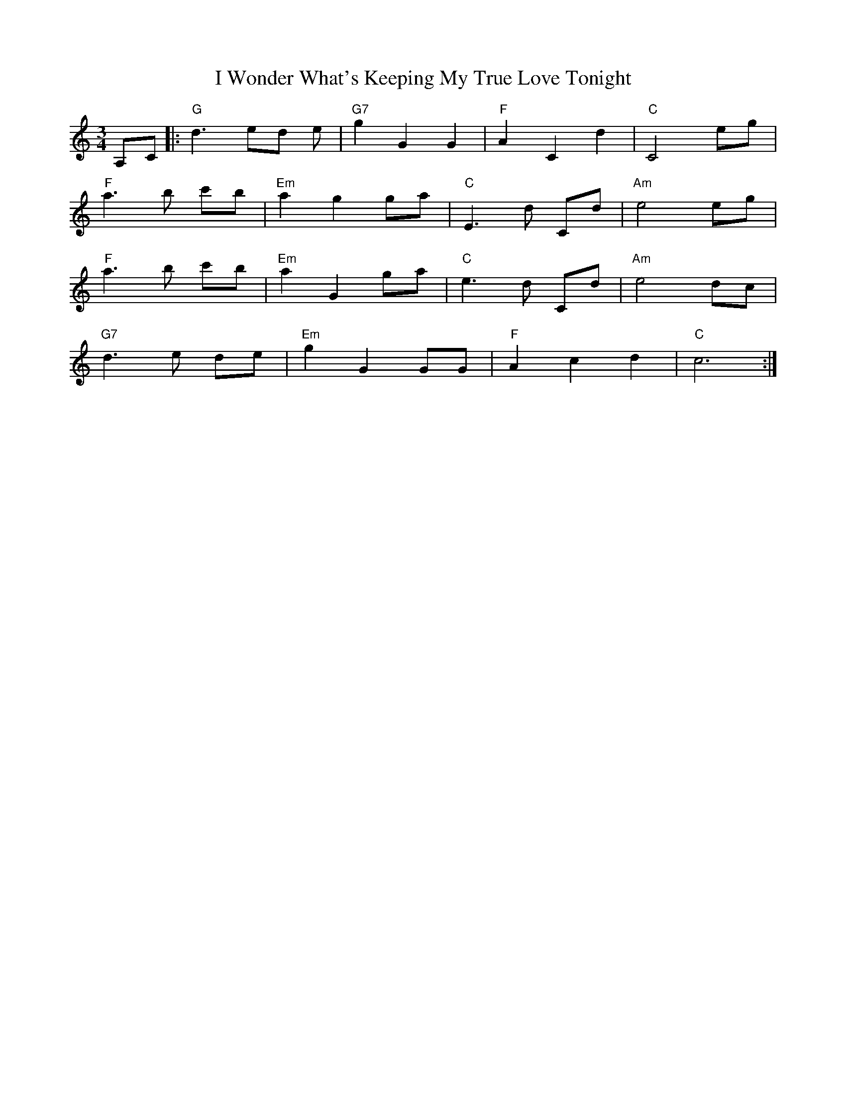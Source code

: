 X: 18637
T: I Wonder What's Keeping My True Love Tonight
R: waltz
M: 3/4
K: Cmajor
A,C|:"G"d3 ed e|"G7"g2 G2 G2|"F"A2 C2 d2|"C"C4 eg|
"F"a3 b c'b|"Em"a2 g2 ga|"C"E3 d Cd|"Am"e4 eg|
"F"a3 b c'b|"Em"a2 G2 ga|"C"e3 d Cd|"Am"e4 dc|
"G7"d3 e de|"Em"g2 G2 GG|"F"A2 c2 d2|"C"c6:|

